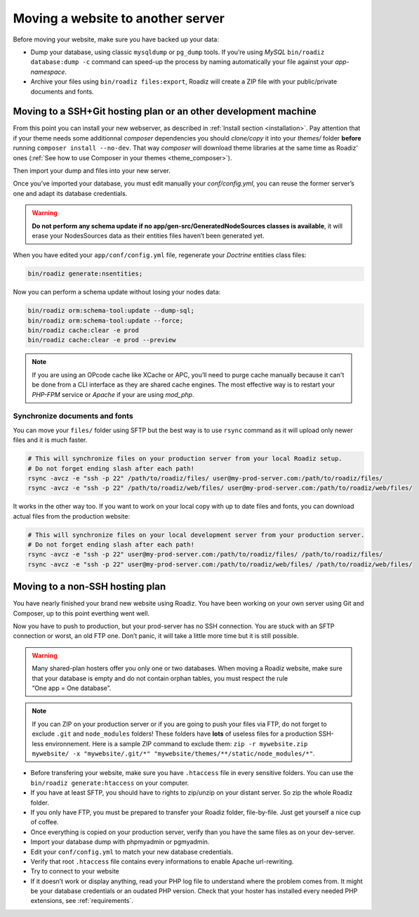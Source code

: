.. _moving:

Moving a website to another server
==================================

Before moving your website, make sure you have backed up your data:

* Dump your database, using classic ``mysqldump`` or ``pg_dump`` tools. If you’re using *MySQL* ``bin/roadiz database:dump -c`` command can speed-up the process by naming automatically your file against your *app-namespace*.
* Archive your files using ``bin/roadiz files:export``, Roadiz will create a ZIP file with your public/private documents and fonts.

Moving to a SSH+Git hosting plan or an other development machine
----------------------------------------------------------------

From this point you can install your new webserver, as described in :ref:`Install section <installation>`.
Pay attention that if your theme needs some additionnal *composer* dependencies you should
*clone/copy* it into your *themes/* folder **before** running ``composer install --no-dev``. That way
*composer* will download theme libraries at the same time as Roadiz’ ones (:ref:`See how to use Composer in your themes <theme_composer>`).

Then import your dump and files into your new server.

Once you’ve imported your database, you must edit manually your `conf/config.yml`,
you can reuse the former server’s one and adapt its database credentials.

.. warning::
    **Do not perform any schema update if no app/gen-src/GeneratedNodeSources classes is available**,
    it will erase your NodesSources data as their entities files haven’t been generated yet.

When you have edited your ``app/conf/config.yml`` file, regenerate your *Doctrine* entities class files:

.. code-block:: bash

    bin/roadiz generate:nsentities;

Now you can perform a schema update without losing your nodes data:

.. code-block:: bash

    bin/roadiz orm:schema-tool:update --dump-sql;
    bin/roadiz orm:schema-tool:update --force;
    bin/roadiz cache:clear -e prod
    bin/roadiz cache:clear -e prod --preview

.. note::
    If you are using an OPcode cache like XCache or APC, you’ll need to purge cache manually
    because it can't be done from a CLI interface as they are shared cache engines. The most
    effective way is to restart your *PHP-FPM* service or *Apache* if your are using *mod_php*.

Synchronize documents and fonts
^^^^^^^^^^^^^^^^^^^^^^^^^^^^^^^

You can move your ``files/`` folder using SFTP but the best way is to use ``rsync`` command
as it will upload only newer files and it is much faster.

.. code-block:: bash

    # This will synchronize files on your production server from your local Roadiz setup.
    # Do not forget ending slash after each path!
    rsync -avcz -e "ssh -p 22" /path/to/roadiz/files/ user@my-prod-server.com:/path/to/roadiz/files/
    rsync -avcz -e "ssh -p 22" /path/to/roadiz/web/files/ user@my-prod-server.com:/path/to/roadiz/web/files/

It works in the other way too. If you want to work on your local copy with up to date files and
fonts, you can download actual files from the production website:

.. code-block:: bash

    # This will synchronize files on your local development server from your production server.
    # Do not forget ending slash after each path!
    rsync -avcz -e "ssh -p 22" user@my-prod-server.com:/path/to/roadiz/files/ /path/to/roadiz/files/
    rsync -avcz -e "ssh -p 22" user@my-prod-server.com:/path/to/roadiz/web/files/ /path/to/roadiz/web/files/


Moving to a non-SSH hosting plan
--------------------------------

You have nearly finished your brand new website using Roadiz. You have been working on your own
server using Git and Composer, up to this point everthing went well.

Now you have to push to production, but your prod-server has no SSH connection. You are stuck with
an SFTP connection or worst, an old FTP one. Don’t panic, it will take a little more time but it is still possible.

.. warning::
    Many shared-plan hosters offer you only one or two databases. When moving a Roadiz website, make sure
    that your database is empty and do not contain orphan tables, you must respect the rule “One app = One database”.

.. note::
    If you can ZIP on your production server or if you are going to push your files via FTP,
    do not forget to exclude ``.git`` and ``node_modules`` folders! These folders have **lots** of useless files
    for a production SSH-less environnement.
    Here is a sample ZIP command to exclude them:
    ``zip -r mywebsite.zip mywebsite/ -x "mywebsite/.git/*" "mywebsite/themes/**/static/node_modules/*"``.

* Before transfering your website, make sure you have ``.htaccess`` file in every sensitive folders. You can use the ``bin/roadiz generate:htaccess`` on your computer.
* If you have at least SFTP, you should have to rights to zip/unzip on your distant server. So zip the whole Roadiz folder.
* If you only have FTP, you must be prepared to transfer your Roadiz folder, file-by-file. Just get yourself a nice cup of coffee.
* Once everything is copied on your production server, verify than you have the same files as on your dev-server.
* Import your database dump with phpmyadmin or pgmyadmin.
* Edit your ``conf/config.yml`` to match your new database credentials.
* Verify that root ``.htaccess`` file contains every informations to enable Apache url-rewriting.
* Try to connect to your website
* If it doesn’t work or display anything, read your PHP log file to understand where the problem comes from. It might be your database credentials or an oudated PHP version. Check that your hoster has installed every needed PHP extensions, see :ref:`requirements`.
